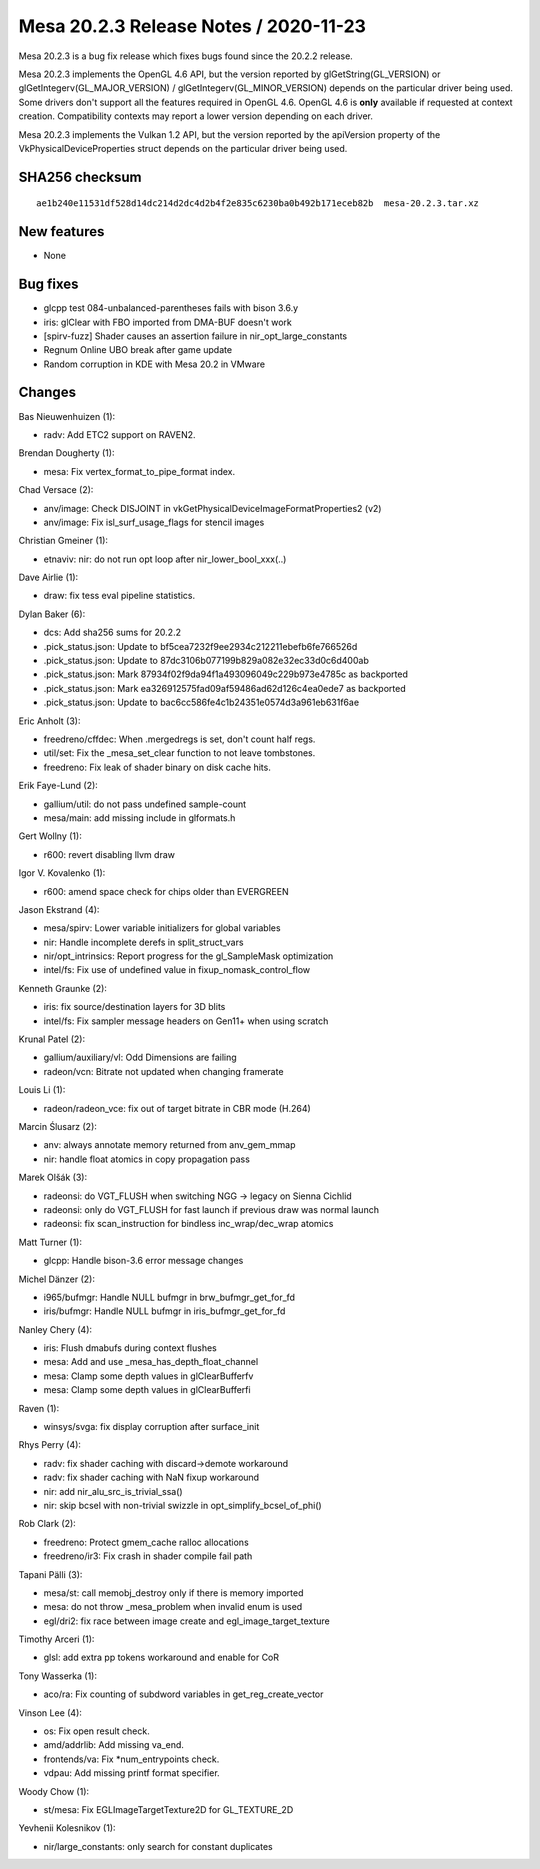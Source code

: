 Mesa 20.2.3 Release Notes / 2020-11-23
======================================

Mesa 20.2.3 is a bug fix release which fixes bugs found since the 20.2.2 release.

Mesa 20.2.3 implements the OpenGL 4.6 API, but the version reported by
glGetString(GL_VERSION) or glGetIntegerv(GL_MAJOR_VERSION) /
glGetIntegerv(GL_MINOR_VERSION) depends on the particular driver being used.
Some drivers don't support all the features required in OpenGL 4.6. OpenGL
4.6 is **only** available if requested at context creation.
Compatibility contexts may report a lower version depending on each driver.

Mesa 20.2.3 implements the Vulkan 1.2 API, but the version reported by
the apiVersion property of the VkPhysicalDeviceProperties struct
depends on the particular driver being used.

SHA256 checksum
---------------

::

    ae1b240e11531df528d14dc214d2dc4d2b4f2e835c6230ba0b492b171eceb82b  mesa-20.2.3.tar.xz


New features
------------

- None


Bug fixes
---------

- glcpp test 084-unbalanced-parentheses fails with bison 3.6.y
- iris: glClear with FBO imported from DMA-BUF doesn't work
- [spirv-fuzz] Shader causes an assertion failure in nir_opt_large_constants
- Regnum Online UBO break after game update
- Random corruption in KDE with Mesa 20.2 in VMware


Changes
-------

Bas Nieuwenhuizen (1):

- radv: Add ETC2 support on RAVEN2.

Brendan Dougherty (1):

- mesa: Fix vertex_format_to_pipe_format index.

Chad Versace (2):

- anv/image: Check DISJOINT in vkGetPhysicalDeviceImageFormatProperties2 (v2)
- anv/image: Fix isl_surf_usage_flags for stencil images

Christian Gmeiner (1):

- etnaviv: nir: do not run opt loop after nir_lower_bool_xxx(..)

Dave Airlie (1):

- draw: fix tess eval pipeline statistics.

Dylan Baker (6):

- dcs: Add sha256 sums for 20.2.2
- .pick_status.json: Update to bf5cea7232f9ee2934c212211ebefb6fe766526d
- .pick_status.json: Update to 87dc3106b077199b829a082e32ec33d0c6d400ab
- .pick_status.json: Mark 87934f02f9da94f1a493096049c229b973e4785c as backported
- .pick_status.json: Mark ea326912575fad09af59486ad62d126c4ea0ede7 as backported
- .pick_status.json: Update to bac6cc586fe4c1b24351e0574d3a961eb631f6ae

Eric Anholt (3):

- freedreno/cffdec: When .mergedregs is set, don't count half regs.
- util/set: Fix the _mesa_set_clear function to not leave tombstones.
- freedreno: Fix leak of shader binary on disk cache hits.

Erik Faye-Lund (2):

- gallium/util: do not pass undefined sample-count
- mesa/main: add missing include in glformats.h

Gert Wollny (1):

- r600: revert disabling llvm draw

Igor V. Kovalenko (1):

- r600: amend space check for chips older than EVERGREEN

Jason Ekstrand (4):

- mesa/spirv: Lower variable initializers for global variables
- nir: Handle incomplete derefs in split_struct_vars
- nir/opt_intrinsics: Report progress for the gl_SampleMask optimization
- intel/fs: Fix use of undefined value in fixup_nomask_control_flow

Kenneth Graunke (2):

- iris: fix source/destination layers for 3D blits
- intel/fs: Fix sampler message headers on Gen11+ when using scratch

Krunal Patel (2):

- gallium/auxiliary/vl: Odd Dimensions are failing
- radeon/vcn: Bitrate not updated when changing framerate

Louis Li (1):

- radeon/radeon_vce: fix out of target bitrate in CBR mode (H.264)

Marcin Ślusarz (2):

- anv: always annotate memory returned from anv_gem_mmap
- nir: handle float atomics in copy propagation pass

Marek Olšák (3):

- radeonsi: do VGT_FLUSH when switching NGG -> legacy on Sienna Cichlid
- radeonsi: only do VGT_FLUSH for fast launch if previous draw was normal launch
- radeonsi: fix scan_instruction for bindless inc_wrap/dec_wrap atomics

Matt Turner (1):

- glcpp: Handle bison-3.6 error message changes

Michel Dänzer (2):

- i965/bufmgr: Handle NULL bufmgr in brw_bufmgr_get_for_fd
- iris/bufmgr: Handle NULL bufmgr in iris_bufmgr_get_for_fd

Nanley Chery (4):

- iris: Flush dmabufs during context flushes
- mesa: Add and use _mesa_has_depth_float_channel
- mesa: Clamp some depth values in glClearBufferfv
- mesa: Clamp some depth values in glClearBufferfi

Raven (1):

- winsys/svga: fix display corruption after surface_init

Rhys Perry (4):

- radv: fix shader caching with discard->demote workaround
- radv: fix shader caching with NaN fixup workaround
- nir: add nir_alu_src_is_trivial_ssa()
- nir: skip bcsel with non-trivial swizzle in opt_simplify_bcsel_of_phi()

Rob Clark (2):

- freedreno: Protect gmem_cache ralloc allocations
- freedreno/ir3: Fix crash in shader compile fail path

Tapani Pälli (3):

- mesa/st: call memobj_destroy only if there is memory imported
- mesa: do not throw _mesa_problem when invalid enum is used
- egl/dri2: fix race between image create and egl_image_target_texture

Timothy Arceri (1):

- glsl: add extra pp tokens workaround and enable for CoR

Tony Wasserka (1):

- aco/ra: Fix counting of subdword variables in get_reg_create_vector

Vinson Lee (4):

- os: Fix open result check.
- amd/addrlib: Add missing va_end.
- frontends/va: Fix \*num_entrypoints check.
- vdpau: Add missing printf format specifier.

Woody Chow (1):

- st/mesa: Fix EGLImageTargetTexture2D for GL_TEXTURE_2D

Yevhenii Kolesnikov (1):

- nir/large_constants: only search for constant duplicates

